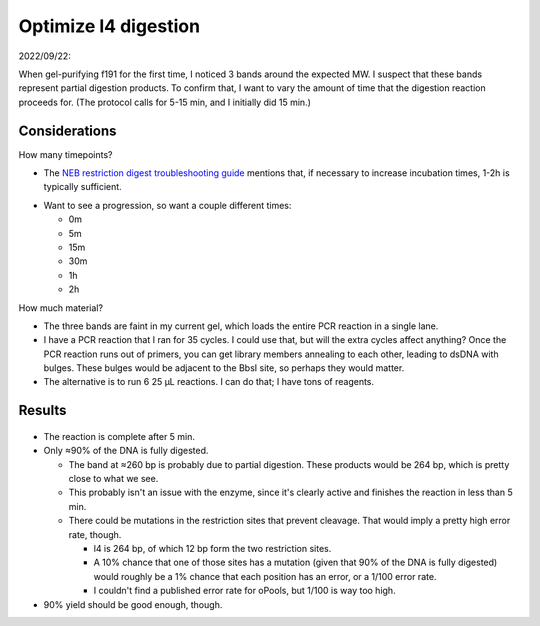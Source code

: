 *********************
Optimize l4 digestion
*********************

2022/09/22:

When gel-purifying f191 for the first time, I noticed 3 bands around the 
expected MW.  I suspect that these bands represent partial digestion products.  
To confirm that, I want to vary the amount of time that the digestion reaction 
proceeds for.  (The protocol calls for 5-15 min, and I initially did 15 min.)

Considerations
==============
How many timepoints?

- The `NEB restriction digest troubleshooting guide`__ mentions that, if 
  necessary to increase incubation times, 1-2h is typically sufficient.

__ https://www.neb.com/tools-and-resources/troubleshooting-guides/restriction-enzyme-troubleshooting-guide

- Want to see a progression, so want a couple different times:

  - 0m
  - 5m
  - 15m
  - 30m
  - 1h
  - 2h

How much material?

- The three bands are faint in my current gel, which loads the entire PCR 
  reaction in a single lane.  

- I have a PCR reaction that I ran for 35 cycles.  I could use that, but will 
  the extra cycles affect anything?  Once the PCR reaction runs out of primers, 
  you can get library members annealing to each other, leading to dsDNA with 
  bulges.  These bulges would be adjacent to the BbsI site, so perhaps they 
  would matter.

- The alternative is to run 6 25 µL reactions.  I can do that; I have tons of 
  reagents.

Results
=======
.. protocol:: 20220923_optimize_l4_digestion.pdf 20220923_optimize_l4_digestion.txt

.. figure:: 20220923_bbsi_timecourse.svg

.. datatable:: 20220923_bbsi_timecourse.xlsx

- The reaction is complete after 5 min.

- Only ≈90% of the DNA is fully digested.

  - The band at ≈260 bp is probably due to partial digestion.  These products 
    would be 264 bp, which is pretty close to what we see.

  - This probably isn't an issue with the enzyme, since it's clearly active and 
    finishes the reaction in less than 5 min.

  - There could be mutations in the restriction sites that prevent cleavage.  
    That would imply a pretty high error rate, though.

    - l4 is 264 bp, of which 12 bp form the two restriction sites.
    - A 10% chance that one of those sites has a mutation (given that 90% of 
      the DNA is fully digested) would roughly be a 1% chance that each 
      position has an error, or a 1/100 error rate.
    - I couldn't find a published error rate for oPools, but 1/100 is way too 
      high.

- 90% yield should be good enough, though.
